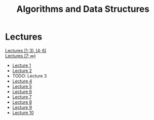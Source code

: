 #+title: Algorithms and Data Structures

* Lectures
[[https://conspects.iliay.ar/MTerm1/ads/lectures/all_lectures.pdf][Lectures \([1; 3), [4; 6)\)]] \\
[[https://conspects.iliay.ar/MTerm1/ads/lectures/lectures.pdf][Lectures \([7; \infty)\)]]
- [[https://conspects.iliay.ar/MTerm1/ads/lectures/1.pdf][Lecture 1]]
- [[https://conspects.iliay.ar/MTerm1/ads/lectures/2.pdf][Lecture 2]]
- TODO: Lecture 3
- [[https://conspects.iliay.ar/MTerm1/ads/lectures/4.pdf][Lecture 4]]
- [[https://conspects.iliay.ar/MTerm1/ads/lectures/5.pdf][Lecture 5]]
- [[https://conspects.iliay.ar/MTerm1/ads/lectures/6.pdf][Lecture 6]]
- [[https://conspects.iliay.ar/MTerm1/ads/lectures/7.pdf][Lecture 7]]
- [[https://conspects.iliay.ar/MTerm1/ads/lectures/8.pdf][Lecture 8]]
- [[https://conspects.iliay.ar/MTerm1/ads/lectures/9.pdf][Lecture 9]]
- [[https://conspects.iliay.ar/MTerm1/ads/lectures/10.pdf][Lecture 10]]

